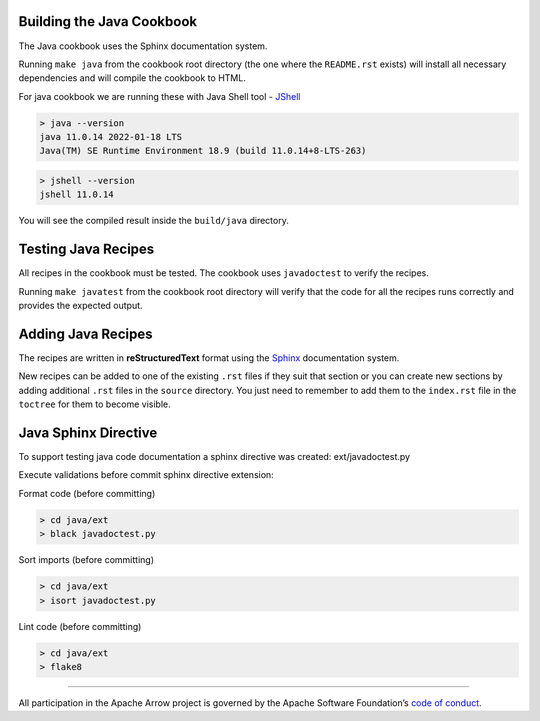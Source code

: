 Building the Java Cookbook
=========================

The Java cookbook uses the Sphinx documentation system.

Running ``make java`` from the cookbook root directory (the one where
the ``README.rst`` exists) will install all necessary dependencies
and will compile the cookbook to HTML.

For java cookbook we are running these with Java Shell tool -
`JShell <https://docs.oracle.com/en/java/javase/11/jshell/introduction-jshell.html>`_

.. code-block:: bash

    > java --version
    java 11.0.14 2022-01-18 LTS
    Java(TM) SE Runtime Environment 18.9 (build 11.0.14+8-LTS-263)

.. code-block:: bash

    > jshell --version
    jshell 11.0.14

You will see the compiled result inside the ``build/java`` directory.

Testing Java Recipes
====================

All recipes in the cookbook must be tested. The cookbook uses
``javadoctest`` to verify the recipes.

Running ``make javatest`` from the cookbook root directory
will verify that the code for all the recipes runs correctly
and provides the expected output.

Adding Java Recipes
===================

The recipes are written in **reStructuredText** format using 
the `Sphinx <https://www.sphinx-doc.org/>`_ documentation system.

New recipes can be added to one of the existing ``.rst`` files if
they suit that section or you can create new sections by adding
additional ``.rst`` files in the ``source`` directory. You just
need to remember to add them to the ``index.rst`` file in the
``toctree`` for them to become visible.

Java Sphinx Directive
=====================

To support testing java code documentation a sphinx directive
was created: ext/javadoctest.py

Execute validations before commit sphinx directive extension:

Format code (before committing)

.. code-block:: bash

    > cd java/ext
    > black javadoctest.py

Sort imports (before committing)

.. code-block:: bash

    > cd java/ext
    > isort javadoctest.py

Lint code (before committing)

.. code-block:: bash

    > cd java/ext
    > flake8
------------------------------------------------------------------------

All participation in the Apache Arrow project is governed by the Apache
Software Foundation’s 
`code of conduct <https://www.apache.org/foundation/policies/conduct.html>`_.
